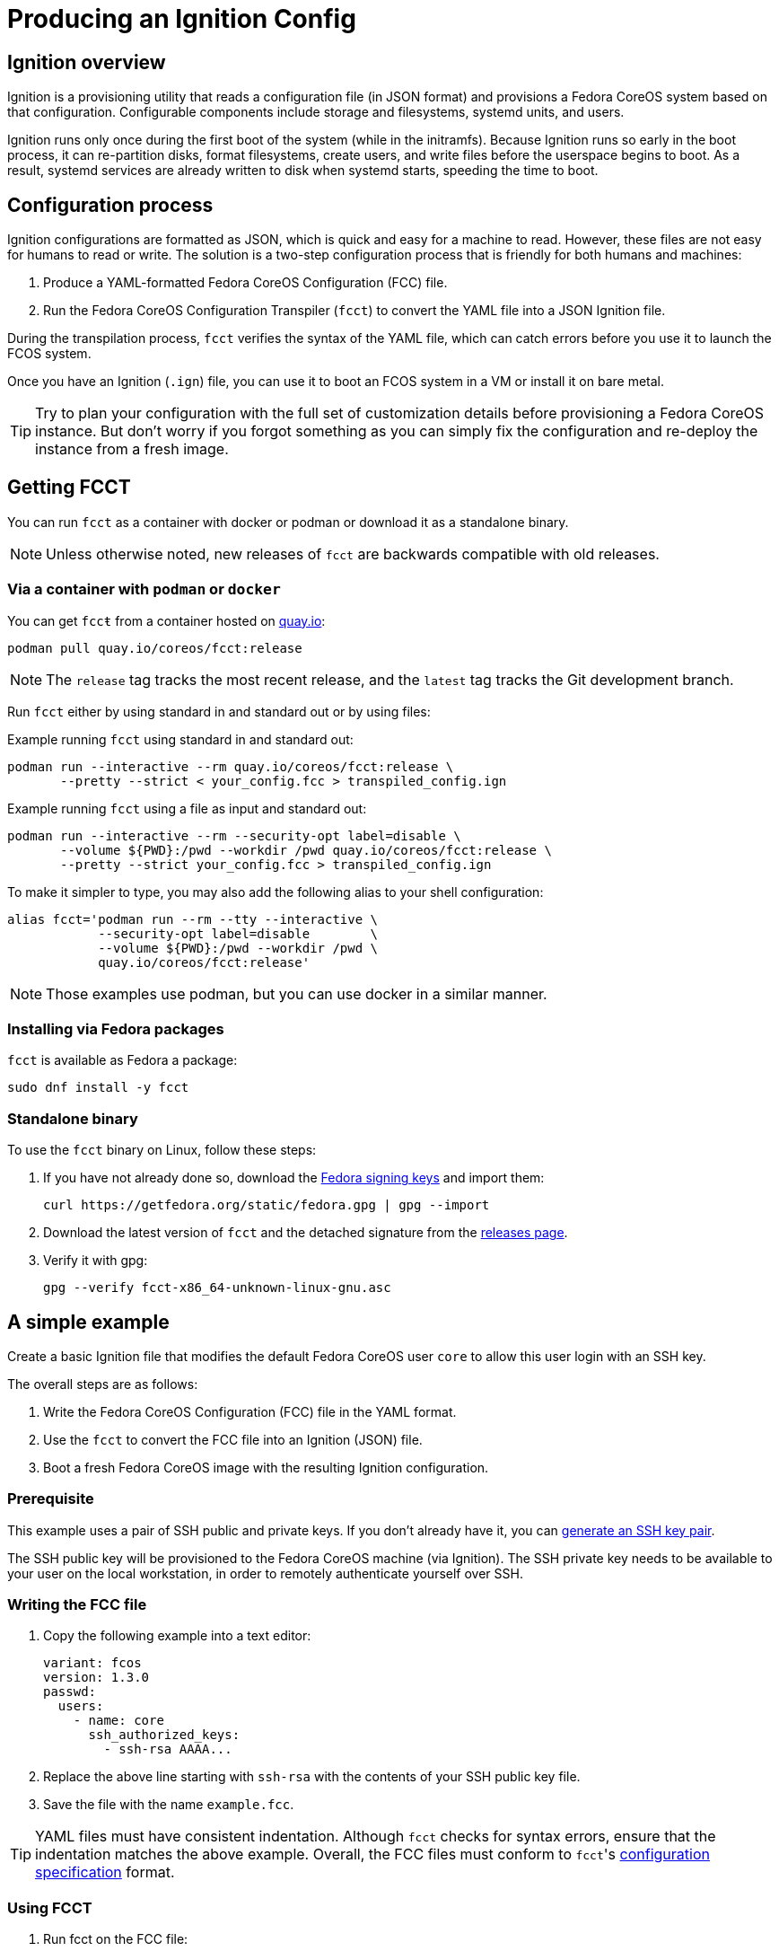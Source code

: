 = Producing an Ignition Config

== Ignition overview

Ignition is a provisioning utility that reads a configuration file (in JSON format) and provisions a Fedora CoreOS system based on that configuration. Configurable components include storage and filesystems, systemd units, and users.

Ignition runs only once during the first boot of the system (while in the initramfs). Because Ignition runs so early in the boot process, it can re-partition disks, format filesystems, create users, and write files before the userspace begins to boot. As a result, systemd services are already written to disk when systemd starts, speeding the time to boot.

== Configuration process

Ignition configurations are formatted as JSON, which is quick and easy for a machine to read. However, these files are not easy for humans to read or write. The solution is a two-step configuration process that is friendly for both humans and machines:

. Produce a YAML-formatted Fedora CoreOS Configuration (FCC) file.
. Run the Fedora CoreOS Configuration Transpiler (`fcct`) to convert the YAML file into a JSON Ignition file.

During the transpilation process, `fcct` verifies the syntax of the YAML file, which can catch errors before you use it to launch the FCOS system.

Once you have an Ignition (`.ign`) file, you can use it to boot an FCOS system in a VM or install it on bare metal.

TIP: Try to plan your configuration with the full set of customization details before provisioning a Fedora CoreOS instance. But don't worry if you forgot something as you can simply fix the configuration and re-deploy the instance from a fresh image.

== Getting FCCT

You can run `fcct` as a container with docker or podman or download it as a standalone binary.

NOTE: Unless otherwise noted, new releases of `fcct` are backwards compatible with old releases.

=== Via a container with `podman` or `docker`

You can get `fccŧ` from a container hosted on https://quay.io/[quay.io]:

[source,bash]
----
podman pull quay.io/coreos/fcct:release
----

NOTE: The `release` tag tracks the most recent release, and the `latest` tag tracks the Git development branch.

Run `fcct` either by using standard in and standard out or by using files:

.Example running `fcct` using standard in and standard out:
[source,bash]
----
podman run --interactive --rm quay.io/coreos/fcct:release \
       --pretty --strict < your_config.fcc > transpiled_config.ign
----

.Example running `fcct` using a file as input and standard out:
[source,bash]
----
podman run --interactive --rm --security-opt label=disable \
       --volume ${PWD}:/pwd --workdir /pwd quay.io/coreos/fcct:release \
       --pretty --strict your_config.fcc > transpiled_config.ign
----

To make it simpler to type, you may also add the following alias to your shell configuration:

[source,bash]
----
alias fcct='podman run --rm --tty --interactive \
            --security-opt label=disable        \
            --volume ${PWD}:/pwd --workdir /pwd \
            quay.io/coreos/fcct:release'
----

NOTE: Those examples use podman, but you can use docker in a similar manner.

=== Installing via Fedora packages

`fcct` is available as Fedora a package:

[source,bash]
----
sudo dnf install -y fcct
----

=== Standalone binary

To use the `fcct` binary on Linux, follow these steps:

. If you have not already done so, download the https://getfedora.org/security/[Fedora signing keys] and import them:
+
[source,bash]
----
curl https://getfedora.org/static/fedora.gpg | gpg --import
----
. Download the latest version of `fcct` and the detached signature from the https://github.com/coreos/fcct/releases[releases page].
. Verify it with gpg:
+
[source,bash]
----
gpg --verify fcct-x86_64-unknown-linux-gnu.asc
----

== A simple example

Create a basic Ignition file that modifies the default Fedora CoreOS user `core` to allow this user login with an SSH key.

The overall steps are as follows:

. Write the Fedora CoreOS Configuration (FCC) file in the YAML format.
. Use the `fcct` to convert the FCC file into an Ignition (JSON) file.
. Boot a fresh Fedora CoreOS image with the resulting Ignition configuration.

=== Prerequisite

This example uses a pair of SSH public and private keys. If you don't already have it, you can https://access.redhat.com/documentation/en-us/red_hat_enterprise_linux/7/html-single/system_administrators_guide/index#sec-SSH[generate an SSH key pair].

The SSH public key will be provisioned to the Fedora CoreOS machine (via Ignition). The SSH private key needs to be available to your user on the local workstation, in order to remotely authenticate yourself over SSH.

=== Writing the FCC file

. Copy the following example into a text editor:
+
[source,yaml]
----
variant: fcos
version: 1.3.0
passwd:
  users:
    - name: core
      ssh_authorized_keys:
        - ssh-rsa AAAA...
----
+
. Replace the above line starting with `ssh-rsa` with the contents of your SSH public key file.
+
. Save the file with the name `example.fcc`.

TIP: YAML files must have consistent indentation. Although `fcct` checks for syntax errors, ensure that the indentation matches the above example. Overall, the FCC files must conform to ``fcct``'s https://coreos.github.io/fcct/specs/[configuration specification] format.

=== Using FCCT

. Run fcct on the FCC file:
+
[source,bash]
----
fcct --pretty --strict < example.fcc > example.ign
----
+
. Use the `example.ign` file to xref:getting-started.adoc[boot Fedora CoreOS].
